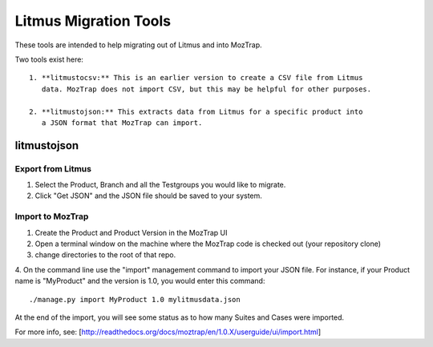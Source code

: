 Litmus Migration Tools
======================
These tools are intended to help migrating out of Litmus and into MozTrap.

Two tools exist here::

    1. **litmustocsv:** This is an earlier version to create a CSV file from Litmus
       data. MozTrap does not import CSV, but this may be helpful for other purposes.

    2. **litmustojson:** This extracts data from Litmus for a specific product into
       a JSON format that MozTrap can import.

litmustojson
------------

Export from Litmus
~~~~~~~~~~~~~~~~~~

1. Select the Product, Branch and all the Testgroups you would like to migrate.
2. Click "Get JSON" and the JSON file should be saved to your system.

Import to MozTrap
~~~~~~~~~~~~~~~~~

1. Create the Product and Product Version in the MozTrap UI
2. Open a terminal window on the machine where the MozTrap code is checked out (your repository clone)
3. change directories to the root of that repo.
4. On the command line use the "import" management command to import your JSON file.  For instance, if
your Product name is "MyProduct" and the version is 1.0, you would enter this command::

    ./manage.py import MyProduct 1.0 mylitmusdata.json

At the end of the import, you will see some status as to how many Suites and Cases were imported.

For more info, see: [http://readthedocs.org/docs/moztrap/en/1.0.X/userguide/ui/import.html]